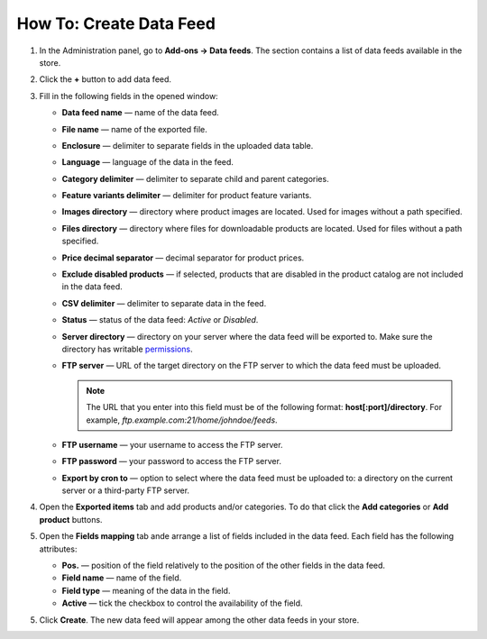 ************************
How To: Create Data Feed
************************

1. In the Administration panel, go to **Add-ons → Data feeds**. The section contains a list of data feeds available in the store.

.. image:: img/datafeeds_01.png
	:align: center
	:alt: Data feeds

2. Click the **+** button to add data feed.

3. Fill in the following fields in the opened window:

   * **Data feed name** — name of the data feed.
   * **File name** — name of the exported file.
   * **Enclosure** — delimiter to separate fields in the uploaded data table.
   * **Language** — language of the data in the feed.
   * **Category delimiter** — delimiter to separate child and parent categories.
   * **Feature variants delimiter** — delimiter for product feature variants.
   * **Images directory** — directory where product images are located. Used for images without a path specified.
   * **Files directory** — directory where files for downloadable products are located. Used for files without a path specified.
   * **Price decimal separator** — decimal separator for product prices.
   * **Exclude disabled products** — if selected, products that are disabled in the product catalog are not included in the data feed.
   * **CSV delimiter** — delimiter to separate data in the feed.
   * **Status** — status of the data feed: *Active* or *Disabled*.
   * **Server directory** — directory on your server where the data feed will be exported to. Make sure the directory has writable `permissions <http://docs.cs-cart.com/4.4.x/install/useful_info/permissions.html>`_.
   * **FTP server** — URL of the target directory on the FTP server to which the data feed must be uploaded.

     .. note::

         The URL that you enter into this field must be of the following format: **host[:port]/directory**. For example, *ftp.example.com:21/home/johndoe/feeds*.

   * **FTP username** — your username to access the FTP server.
   * **FTP password** — your password to access the FTP server.
   * **Export by cron to** — option to select where the data feed must be uploaded to: a directory on the current server or a third-party FTP server.

4. Open the **Exported items** tab and add products and/or categories. To do that click the **Add categories** or **Add product** buttons.
5. Open the **Fields mapping** tab ande arrange a list of fields included in the data feed. Each field has the following attributes:

   * **Pos.** — position of the field relatively to the position of the other fields in the data feed.
   * **Field name** — name of the field.
   * **Field type** — meaning of the data in the field.
   * **Active** — tick the checkbox to control the availability of the field.

5.  Click **Create**. The new data feed will appear among the other data feeds in your store.

